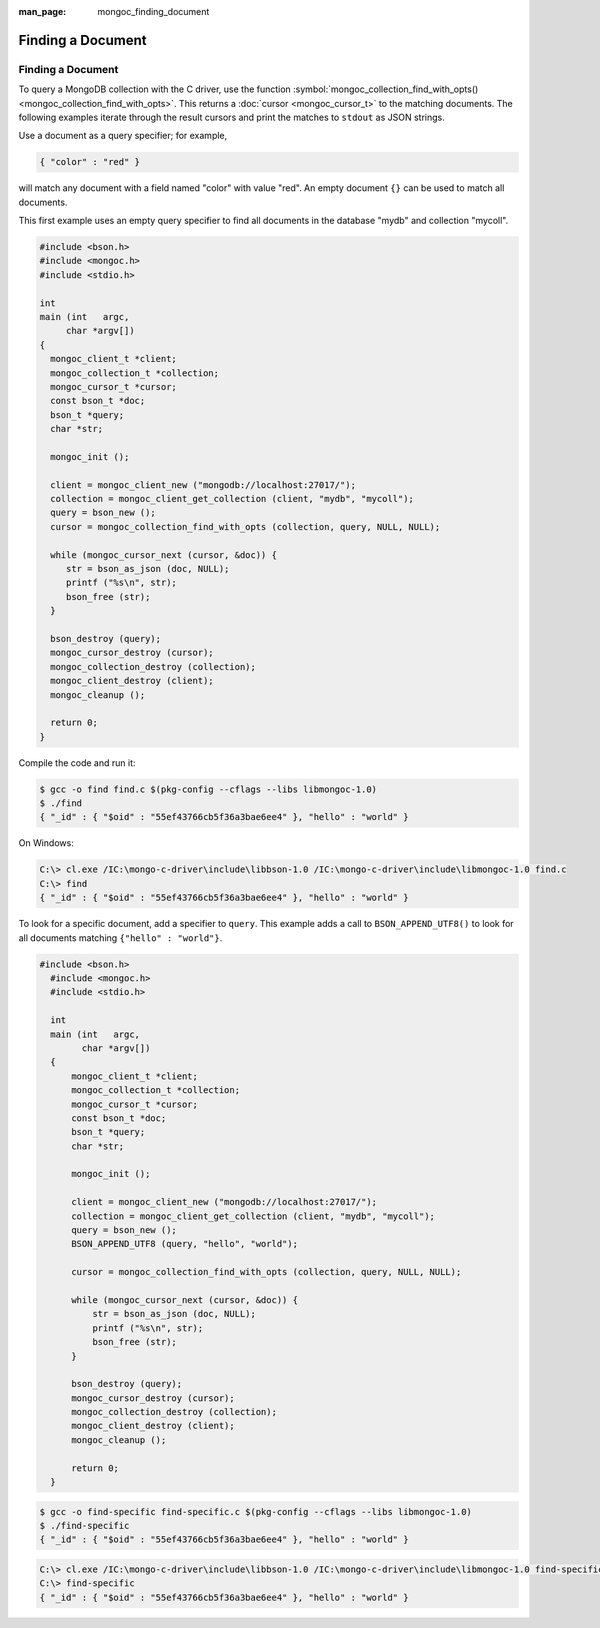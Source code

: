 :man_page: mongoc_finding_document

Finding a Document
==================

Finding a Document
------------------

To query a MongoDB collection with the C driver, use the function :symbol:`mongoc_collection_find_with_opts() <mongoc_collection_find_with_opts>`. This returns a :doc:`cursor <mongoc_cursor_t>` to the matching documents. The following examples iterate through the result cursors and print the matches to ``stdout`` as JSON strings.

Use a document as a query specifier; for example,

.. code-block:: none

  { "color" : "red" }

will match any document with a field named "color" with value "red". An empty document ``{}`` can be used to match all documents.

This first example uses an empty query specifier to find all documents in the database "mydb" and collection "mycoll".

.. code-block:: none

  #include <bson.h>
  #include <mongoc.h>
  #include <stdio.h>

  int
  main (int   argc,
       char *argv[])
  {
    mongoc_client_t *client;
    mongoc_collection_t *collection;
    mongoc_cursor_t *cursor;
    const bson_t *doc;
    bson_t *query;
    char *str;

    mongoc_init ();

    client = mongoc_client_new ("mongodb://localhost:27017/");
    collection = mongoc_client_get_collection (client, "mydb", "mycoll");
    query = bson_new ();
    cursor = mongoc_collection_find_with_opts (collection, query, NULL, NULL);

    while (mongoc_cursor_next (cursor, &doc)) {
       str = bson_as_json (doc, NULL);
       printf ("%s\n", str);
       bson_free (str);
    }

    bson_destroy (query);
    mongoc_cursor_destroy (cursor);
    mongoc_collection_destroy (collection);
    mongoc_client_destroy (client);
    mongoc_cleanup ();

    return 0;
  }

Compile the code and run it: 

.. code-block:: none

  $ gcc -o find find.c $(pkg-config --cflags --libs libmongoc-1.0)
  $ ./find
  { "_id" : { "$oid" : "55ef43766cb5f36a3bae6ee4" }, "hello" : "world" }

On Windows:

.. code-block:: none

  C:\> cl.exe /IC:\mongo-c-driver\include\libbson-1.0 /IC:\mongo-c-driver\include\libmongoc-1.0 find.c
  C:\> find
  { "_id" : { "$oid" : "55ef43766cb5f36a3bae6ee4" }, "hello" : "world" }

To look for a specific document, add a specifier to ``query``. This example adds a call to ``BSON_APPEND_UTF8()`` to look for all documents matching ``{"hello" : "world"}``.

.. code-block:: none

  #include <bson.h>
    #include <mongoc.h>
    #include <stdio.h>

    int
    main (int   argc,
          char *argv[])
    {
        mongoc_client_t *client;
        mongoc_collection_t *collection;
        mongoc_cursor_t *cursor;
        const bson_t *doc;
        bson_t *query;
        char *str;

        mongoc_init ();

        client = mongoc_client_new ("mongodb://localhost:27017/");
        collection = mongoc_client_get_collection (client, "mydb", "mycoll");
        query = bson_new ();
        BSON_APPEND_UTF8 (query, "hello", "world");

        cursor = mongoc_collection_find_with_opts (collection, query, NULL, NULL);

        while (mongoc_cursor_next (cursor, &doc)) {
            str = bson_as_json (doc, NULL);
            printf ("%s\n", str);
            bson_free (str);
        }

        bson_destroy (query);
        mongoc_cursor_destroy (cursor);
        mongoc_collection_destroy (collection);
        mongoc_client_destroy (client);
        mongoc_cleanup ();

        return 0;
    }
  

.. code-block:: none

  $ gcc -o find-specific find-specific.c $(pkg-config --cflags --libs libmongoc-1.0)
  $ ./find-specific
  { "_id" : { "$oid" : "55ef43766cb5f36a3bae6ee4" }, "hello" : "world" }

.. code-block:: none

  C:\> cl.exe /IC:\mongo-c-driver\include\libbson-1.0 /IC:\mongo-c-driver\include\libmongoc-1.0 find-specific.c
  C:\> find-specific
  { "_id" : { "$oid" : "55ef43766cb5f36a3bae6ee4" }, "hello" : "world" }

